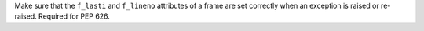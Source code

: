 Make sure that the ``f_lasti`` and ``f_lineno`` attributes of a frame are
set correctly when an exception is raised or re-raised. Required for PEP
626.
